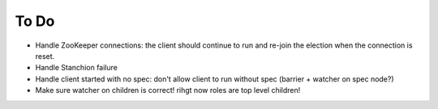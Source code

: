 To Do
=====

* Handle ZooKeeper connections: the client should continue to run and re-join the election when the connection is reset.
* Handle Stanchion failure
* Handle client started with no spec: don't allow client to run without spec (barrier + watcher on spec node?)
* Make sure watcher on children is correct! rihgt now roles are top level children!